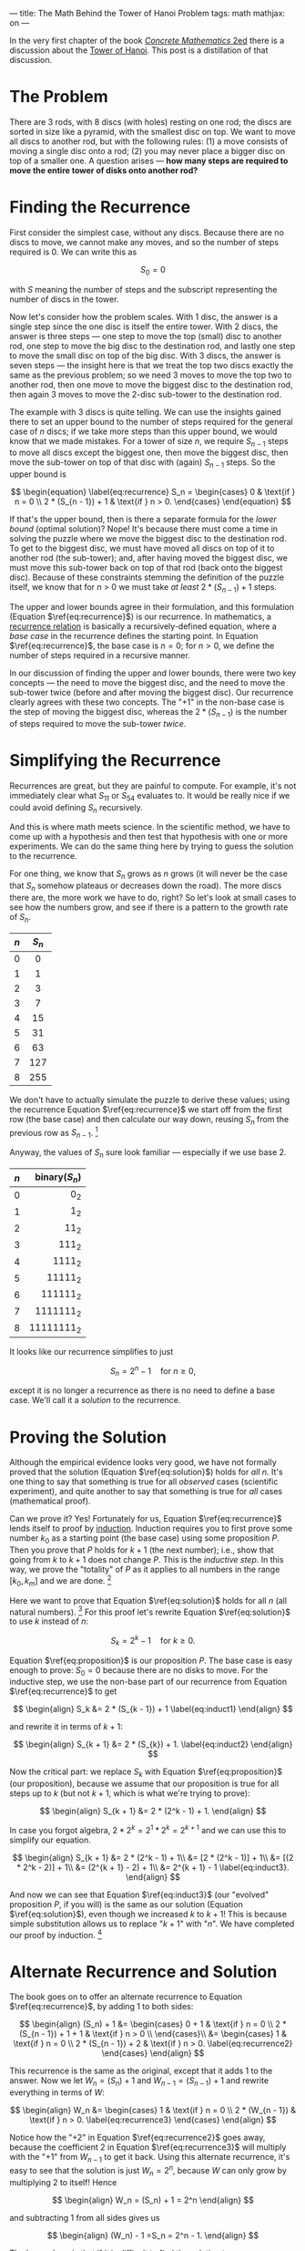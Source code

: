 ---
title: The Math Behind the Tower of Hanoi Problem
tags: math
mathjax: on
---

#+STARTUP: indent showall

In the very first chapter of the book [[https://en.wikipedia.org/wiki/Concrete_Mathematics][/Concrete Mathematics/ 2ed]] there is a discussion about the [[https://en.wikipedia.org/wiki/Tower_of_Hanoi][Tower of Hanoi]].
This post is a distillation of that discussion.

* The Problem

There are 3 rods, with 8 discs (with holes) resting on one rod; the discs are sorted in size like a pyramid, with the smallest disc on top.
We want to move all discs to another rod, but with the following rules: (1) a move consists of moving a single disc onto a rod; (2) you may never place a bigger disc on top of a smaller one.
A question arises --- *how many steps are required to move the entire tower of disks onto another rod?*

* Finding the Recurrence

First consider the simplest case, without any discs.
Because there are no discs to move, we cannot make any moves, and so the number of steps required is 0.
We can write this as

\[
S_0 = 0
\]

with \(S\) meaning the number of steps and the subscript representing the number of discs in the tower.

Now let's consider how the problem scales.
With 1 disc, the answer is a single step since the one disc is itself the entire tower.
With 2 discs, the answer is three steps --- one step to move the top (small) disc to another rod, one step to move the big disc to the destination rod, and lastly one step to move the small disc on top of the big disc.
With 3 discs, the answer is seven steps --- the insight here is that we treat the top two discs exactly the same as the previous problem; so we need 3 moves to move the top two to another rod, then one move to move the biggest disc to the destination rod, then again 3 moves to move the 2-disc sub-tower to the destination rod.

The example with 3 discs is quite telling.
We can use the insights gained there to set an upper bound to the number of steps required for the general case of \(n\) discs; if we take more steps than this upper bound, we would know that we made mistakes.
For a tower of size \(n\), we require \(S_{n - 1}\) steps to move all discs except the biggest one, then move the biggest disc, then move the sub-tower on top of that disc with (again) \(S_{n - 1}\) steps.
So the upper bound is

\[
\begin{equation} \label{eq:recurrence}
  S_n =
  \begin{cases}
    0                   & \text{if } n = 0 \\
    2 * (S_{n - 1}) + 1 & \text{if } n > 0.
  \end{cases}
\end{equation}
\]

If that's the upper bound, then is there a separate formula for the /lower bound/ (optimal solution)?
Nope!
It's because there must come a time in solving the puzzle where we move the biggest disc to the destination rod.
To get to the biggest disc, we must have moved all discs on top of it to another rod (the sub-tower); and, after having moved the biggest disc, we must move this sub-tower back on top of that rod (back onto the biggest disc).
Because of these constraints stemming the definition of the puzzle itself, we know that for \(n\) > 0 we must take /at least/ \(2 * (S_{n - 1}) + 1\) steps.

The upper and lower bounds agree in their formulation, and this formulation (Equation \(\ref{eq:recurrence}\)) is our recurrence.
In mathematics, a [[https://en.wikipedia.org/wiki/Recurrence_relation][recurrence relation]] is basically a recursively-defined equation, where a /base case/ in the recurrence defines the starting point.
In Equation \(\ref{eq:recurrence}\), the base case is \(n = 0\); for \(n > 0\), we define the number of steps required in a recursive manner.

In our discussion of finding the upper and lower bounds, there were two key concepts --- the need to move the biggest disc, and the need to move the sub-tower twice (before and after moving the biggest disc).
Our recurrence clearly agrees with these two concepts.
The "\(+ 1\)" in the non-base case is the step of moving the biggest disc, whereas the \(2 * (S_{n - 1})\) is the number of steps required to move the sub-tower /twice/.

* Simplifying the Recurrence

Recurrences are great, but they are painful to compute.
For example, it's not immediately clear what \(S_{11}\) or \(S_{54}\) evaluates to.
It would be really nice if we could avoid defining \(S_n\) recursively.

And this is where math meets science.
In the scientific method, we have to come up with a hypothesis and then test that hypothesis with one or more experiments.
We can do the same thing here by trying to guess the solution to the recurrence.

For one thing, we know that \(S_n\) grows as \(n\) grows (it will never be the case that \(S_n\) somehow plateaus or decreases down the road).
The more discs there are, the more work we have to do, right?
So let's look at small cases to see how the numbers grow, and see if there is a pattern to the growth rate of \(S_n\).

| <c>   | <c>     |
| \(n\) | \(S_n\) |
|-------+---------|
| 0     | 0       |
| 1     | 1       |
| 2     | 3       |
| 3     | 7       |
| 4     | 15      |
| 5     | 31      |
| 6     | 63      |
| 7     | 127     |
| 8     | 255     |

We don't have to actually simulate the puzzle to derive these values; using the recurrence Equation \(\ref{eq:recurrence}\) we start off from the first row (the base case) and then calculate our way down, reusing \(S_n\) from the previous row as \(S_{n - 1}\). [fn:: In computer science, this process of avoiding the recalculation of previously known values is called /memoization/ and is useful in generating the first N values of a recursive algorithm in \(O(N)\) (linear) time.]

Anyway, the values of \(S_n\) sure look familiar --- especially if we use base 2.

| <c>   | <r>             |
| \(n\) | binary(\(S_n\)) |
|-------+-----------------|
| 0     | \(0_2\)         |
| 1     | \(1_2\)         |
| 2     | \(11_2\)        |
| 3     | \(111_2\)       |
| 4     | \(1111_2\)      |
| 5     | \(11111_2\)     |
| 6     | \(111111_2\)    |
| 7     | \(1111111_2\)   |
| 8     | \(11111111_2\)  |

It looks like our recurrence simplifies to just

\[
\begin{equation} \label{eq:solution}
  S_n = 2^n - 1 \quad \text{for } n \geq 0,
\end{equation}
\]

except it is no longer a recurrence as there is no need to define a base case.
We'll call it a /solution/ to the recurrence.

* Proving the Solution

Although the empirical evidence looks very good, we have not formally proved that the solution (Equation \(\ref{eq:solution}\)) holds for /all/ \(n\).
It's one thing to say that something is true for all /observed/ cases (scientific experiment), and quite another to say that something is true for /all/ cases (mathematical proof).

Can we prove it?
Yes!
Fortunately for us, Equation \(\ref{eq:recurrence}\) lends itself to proof by [[https://en.wikipedia.org/wiki/Mathematical_induction][induction]].
Induction requires you to first prove some number \(k_0\) as a starting point (the base case) using some proposition \(P\).
Then you prove that \(P\) holds for \(k + 1\) (the next number); i.e., show that going from \(k\) to \(k + 1\) does not change \(P\).
This is the /inductive step/.
In this way, we prove the "totality" of \(P\) as it applies to all numbers in the range \([k_0, k_{m}]\) and we are done. [fn:: Note that if \(k_0 = 0\), then \([k_0, k_{m}]\) is the set of all natural numbers (zero plus the positive integers).]

Here we want to prove that Equation \(\ref{eq:solution}\) holds for all \(n\) (all natural numbers). [fn:: There is no need to prove the recurrence (Equation \(\ref{eq:recurrence}\)) as we have already proved it in the process of deriving it.]
For this proof let's rewrite Equation \(\ref{eq:solution}\) to use \(k\) instead of \(n\):

\[
\begin{equation} \label{eq:proposition}
  S_k = 2^k - 1 \quad \text{for } k \geq 0.
\end{equation}
\]

Equation \(\ref{eq:proposition}\) is our proposition \(P\).
The base case is easy enough to prove: \(S_0 = 0\) because there are no disks to move.
For the inductive step, we use the non-base part of our recurrence from Equation \(\ref{eq:recurrence}\) to get

\[
  \begin{align}
  S_k &= 2 * (S_{k - 1}) + 1 \label{eq:induct1}
  \end{align}
\]

and rewrite it in terms of \(k + 1\):

\[
  \begin{align}
  S_{k + 1} &= 2 * (S_{k}) + 1. \label{eq:induct2}
  \end{align}
\]

Now the critical part: we replace \(S_k\) with Equation \(\ref{eq:proposition}\) (our proposition), because we assume that our proposition is true for all steps up to \(k\) (but not \(k + 1\), which is what we're trying to prove):

\[
  \begin{align}
  S_{k + 1} &= 2 * (2^k - 1) + 1.
  \end{align}
\]

In case you forgot algebra, \(2 * 2^k = 2^1 * 2^k = 2^{k + 1}\) and we can use this to simplify our equation.

\[
  \begin{align}
  S_{k + 1} &= 2 * (2^k - 1) + 1\\
  &= [2 * (2^k - 1)] + 1\\
  &= [(2 * 2^k - 2)] + 1\\
  &= (2^{k + 1} - 2) + 1\\
  &= 2^{k + 1} - 1 \label{eq:induct3}.
  \end{align}
\]

And now we can see that Equation \(\ref{eq:induct3}\) (our "evolved" proposition \(P\), if you will) is the same as our solution (Equation \(\ref{eq:solution}\)), even though we increased \(k\) to \(k + 1\)!
This is because simple substitution allows us to replace "\(k + 1\)" with "\(n\)".
We have completed our proof by induction. [fn:: In /Concrete Mathematics/ 2 ed. p. 3 (where the book uses \(T_n\) instead of \(S_n\)), the proof is simply a one-liner:
\[
T_n = 2(T_{n - 1}) + 1 = 2(2^{n - 1} - 1) + 1 = 2^n - 1.
\]
But I find it a bit too terse for my tastes.]

* Alternate Recurrence and Solution

The book goes on to offer an alternate recurrence to Equation \(\ref{eq:recurrence}\), by adding 1 to both sides:

\[
\begin{align}
  (S_n) + 1 &=
  \begin{cases}
    0 + 1                   & \text{if } n = 0 \\
    2 * (S_{n - 1}) + 1 + 1 & \text{if } n > 0 \\
  \end{cases}\\
          &=
  \begin{cases}
    1                   & \text{if } n = 0 \\
    2 * (S_{n - 1}) + 2 & \text{if } n > 0. \label{eq:recurrence2}
  \end{cases}
\end{align}
\]

This recurrence is the same as the original, except that it adds 1 to the answer.
Now we let \(W_n = (S_n) + 1\) and \(W_{n - 1} = (S_{n - 1}) + 1\) and rewrite everything in terms of \(W\):

\[
\begin{align}
  W_n &=
  \begin{cases}
    1                   & \text{if } n = 0 \\
    2 * (W_{n - 1})     & \text{if } n > 0. \label{eq:recurrence3}
  \end{cases}
\end{align}
\]

Notice how the "\( + 2\)" in Equation \(\ref{eq:recurrence2}\) goes away, because the coefficient \(2\) in Equation \(\ref{eq:recurrence3}\) will multiply with the "\( + 1\)" from \(W_{n - 1}\) to get it back.
Using this alternate recurrence, it's easy to see that the solution is just \(W_n = 2^n\), because \(W\) can only grow by multiplying \(2\) to itself!
Hence

\[
\begin{align}
W_n = (S_n) + 1 = 2^n
\end{align}
\]

and subtracting 1 from all sides gives us

\[
\begin{align}
(W_n) - 1 =S_n = 2^n - 1.
\end{align}
\]

The lesson here is that if it is difficult to find the solution to a recurrence, we can use basic algebra rules to transform the recurrence to something more amenable.
In this case, all it took was adding 1 to the original recurrence.

* Conclusion

I thoroughly enjoyed figuring this stuff out because possibly for the first time in my life I used my programming experience (recurrence/recursion, memoization) to help myself understand mathematics --- not the other way around.
The other way around was never enjoyable --- calculating what ~i~ was in some \(n\)th iteration of a ~for~-loop never really excited me.

I hope this explanation helps you better understand the first few pages of /Concrete Mathematics/; I had to read that part three times over to really "get it" (never having learned what induction is).
And henceforth, I will never look at a string of consecutive 1's in binary the same way again.
😃
